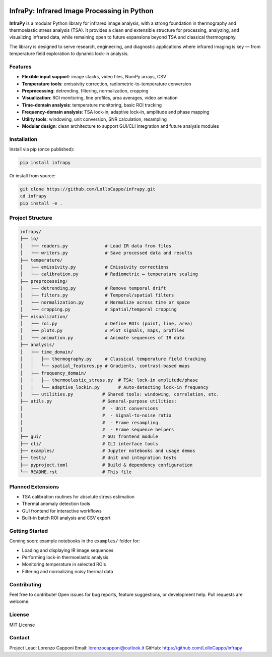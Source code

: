 .. image:: data/logo.png
   :alt: InfraPy Logo
   :align: center
   :width: 300px

InfraPy: Infrared Image Processing in Python
=============================================
**InfraPy** is a modular Python library for infrared image analysis, with a strong foundation in thermography and thermoelastic stress analysis (TSA). It provides a clean and extensible structure for processing, analyzing, and visualizing infrared data, while remaining open to future expansions beyond TSA and classical thermography.

The library is designed to serve research, engineering, and diagnostic applications where infrared imaging is key — from temperature field exploration to dynamic lock-in analysis.

Features
--------

-  **Flexible input support**: image stacks, video files, NumPy arrays, CSV
-  **Temperature tools**: emissivity correction, radiometric-to-temperature conversion
-  **Preprocessing**: detrending, filtering, normalization, cropping
-  **Visualization**: ROI monitoring, line profiles, area averages, video animation
-  **Time-domain analysis**: temperature monitoring, basic ROI tracking
-  **Frequency-domain analysis**: TSA lock-in, adaptive lock-in, amplitude and phase mapping
-  **Utility tools**: windowing, unit conversion, SNR calculation, resampling
-  **Modular design**: clean architecture to support GUI/CLI integration and future analysis modules

Installation
------------

Install via pip (once published):

.. code-block:: bash

    pip install infrapy

Or install from source:

.. code-block:: bash

    git clone https://github.com/LolloCappo/infrapy.git
    cd infrapy
    pip install -e .

Project Structure
-----------------

.. code-block:: text

    infrapy/
    ├── io/
    │   ├── readers.py              # Load IR data from files
    │   └── writers.py              # Save processed data and results
    ├── temperature/
    │   ├── emissivity.py           # Emissivity corrections
    │   └── calibration.py          # Radiometric ↔ temperature scaling
    ├── preprocessing/
    │   ├── detrending.py           # Remove temporal drift
    │   ├── filters.py              # Temporal/spatial filters
    │   ├── normalization.py        # Normalize across time or space
    │   └── cropping.py             # Spatial/temporal cropping
    ├── visualization/
    │   ├── roi.py                  # Define ROIs (point, line, area)
    │   ├── plots.py                # Plot signals, maps, profiles
    │   └── animation.py            # Animate sequences of IR data
    ├── analysis/
    │   ├── time_domain/
    │   │   ├── thermography.py     # Classical temperature field tracking
    │   │   └── spatial_features.py # Gradients, contrast-based maps
    │   ├── frequency_domain/
    │   │   ├── thermoelastic_stress.py  # TSA: lock-in amplitude/phase
    │   │   └── adaptive_lockin.py       # Auto-detecting lock-in frequency
    │   └── utilities.py           # Shared tools: windowing, correlation, etc.
    ├── utils.py                   # General-purpose utilities:
    │                              #  - Unit conversions
    │                              #  - Signal-to-noise ratio
    │                              #  - Frame resampling
    │                              #  - Frame sequence helpers
    ├── gui/                       # GUI frontend module
    ├── cli/                       # CLI interface tools
    ├── examples/                  # Jupyter notebooks and usage demos
    ├── tests/                     # Unit and integration tests
    ├── pyproject.toml             # Build & dependency configuration
    └── README.rst                 # This file

Planned Extensions
------------------

- TSA calibration routines for absolute stress estimation
- Thermal anomaly detection tools
- GUI frontend for interactive workflows
- Built-in batch ROI analysis and CSV export

Getting Started
---------------

Coming soon: example notebooks in the ``examples/`` folder for:

- Loading and displaying IR image sequences
- Performing lock-in thermoelastic analysis
- Monitoring temperature in selected ROIs
- Filtering and normalizing noisy thermal data

Contributing
------------

Feel free to contribute! Open issues for bug reports, feature suggestions, or development help. Pull requests are welcome.

License
-------

MIT License

Contact
-------

Project Lead: Lorenzo Capponi
Email: lorenzocapponi@outlook.it
GitHub: https://github.com/LolloCappo/infrapy
